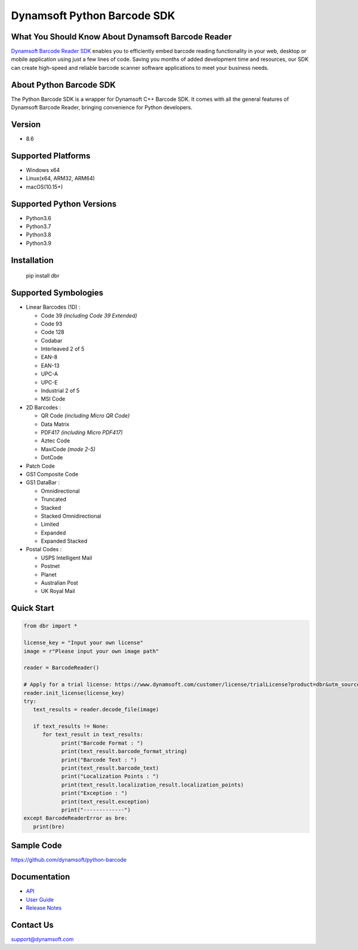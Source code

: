 Dynamsoft Python Barcode SDK
====================================================
|version| |python| |pypi| 

.. |version| image:: https://img.shields.io/pypi/v/dbr?color=orange
.. |python| image:: https://img.shields.io/badge/python-3.6%20%7C%203.7%20%7C%203.8%20%7C%203.9-blue
.. |pypi| image:: https://img.shields.io/pypi/dm/dbr


What You Should Know About Dynamsoft Barcode Reader
---------------------------------------------------
|trial|

.. |trial| image:: https://img.shields.io/badge/Get-30--day%20FREE%20Trial-blue
            :target: https://www.dynamsoft.com/customer/license/trialLicense?product=dbr

`Dynamsoft Barcode Reader SDK <https://www.dynamsoft.com/barcode-reader/overview/?utm_source=pypi>`_ 
enables you to efficiently embed barcode reading functionality in your
web, desktop or mobile application using just a few lines of code.
Saving you months of added development time and resources, our SDK can
create high-speed and reliable barcode scanner software applications to
meet your business needs.

About Python Barcode SDK
-------------------------
The Python Barcode SDK is a wrapper for Dynamsoft C++ Barcode SDK. It comes with all the general
features of Dynamsoft Barcode Reader, bringing convenience for Python developers.


Version
-------

-  8.6

Supported Platforms
-------------------

- Windows x64

- Linux(x64, ARM32, ARM64)

- macOS(10.15+)

Supported Python Versions
-------------------------

-  Python3.6

-  Python3.7

-  Python3.8

-  Python3.9

Installation
------------

   pip install dbr

Supported Symbologies
---------------------

-  Linear Barcodes (1D) :

   -  Code 39 *(including Code 39 Extended)*
   -  Code 93
   -  Code 128
   -  Codabar
   -  Interleaved 2 of 5
   -  EAN-8
   -  EAN-13
   -  UPC-A
   -  UPC-E
   -  Industrial 2 of 5
   -  MSI Code

-  2D Barcodes :

   -  QR Code *(including Micro QR Code)*
   -  Data Matrix
   -  PDF417 *(including Micro PDF417)*
   -  Aztec Code
   -  MaxiCode *(mode 2-5)*
   -  DotCode

-  Patch Code

-  GS1 Composite Code

-  GS1 DataBar :

   -  Omnidirectional
   -  Truncated
   -  Stacked
   -  Stacked Omnidirectional
   -  Limited
   -  Expanded
   -  Expanded Stacked

-  Postal Codes :

   -  USPS Intelligent Mail
   -  Postnet
   -  Planet
   -  Australian Post
   -  UK Royal Mail

Quick Start
-----------
.. code-block:: python

   from dbr import *

   license_key = "Input your own license"
   image = r"Please input your own image path"

   reader = BarcodeReader()

   # Apply for a trial license: https://www.dynamsoft.com/customer/license/trialLicense?product=dbr&utm_source=github
   reader.init_license(license_key)
   try:
      text_results = reader.decode_file(image)

      if text_results != None:
         for text_result in text_results:
               print("Barcode Format : ")
               print(text_result.barcode_format_string)
               print("Barcode Text : ")
               print(text_result.barcode_text)
               print("Localization Points : ")
               print(text_result.localization_result.localization_points)
               print("Exception : ")
               print(text_result.exception)
               print("-------------")
   except BarcodeReaderError as bre:
      print(bre)


Sample Code
------------
https://github.com/dynamsoft/python-barcode

Documentation
-----------------

- `API <https://www.dynamsoft.com/barcode-reader/programming/python/api-reference/?utm_source=pypi>`_
- `User Guide <https://www.dynamsoft.com/barcode-reader/programming/python/user-guide.html?utm_source=pypi>`_
- `Release Notes <https://www.dynamsoft.com/Products/Dynamic-Barcode-Reader-News.aspx?utm_source=pypi>`_


Contact Us
----------

support@dynamsoft.com


